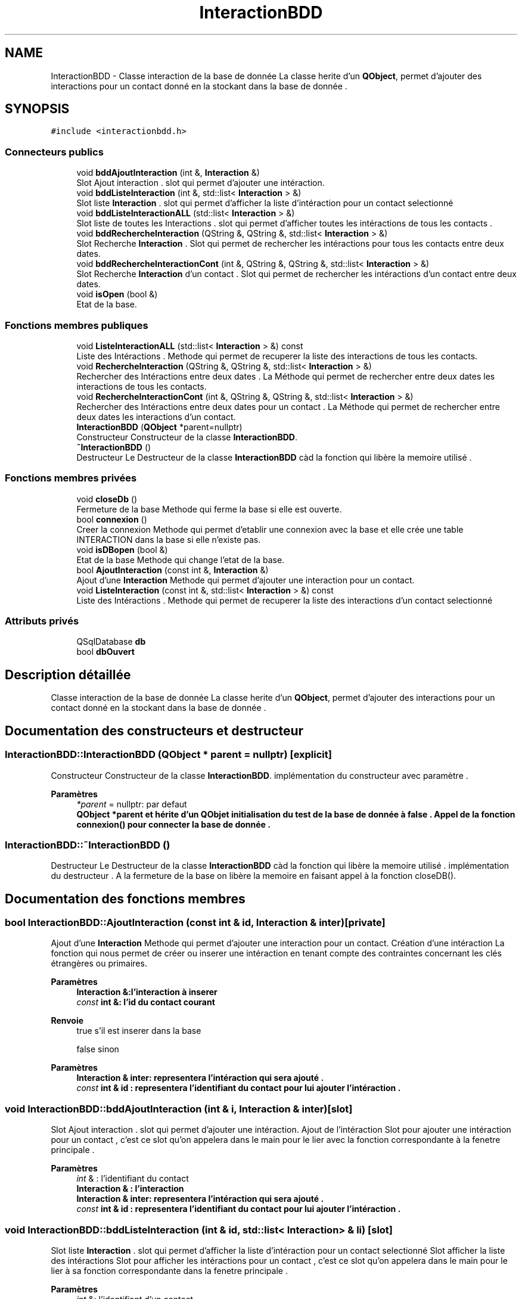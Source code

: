 .TH "InteractionBDD" 3 "Jeudi 16 Décembre 2021" "DoxygenFinal" \" -*- nroff -*-
.ad l
.nh
.SH NAME
InteractionBDD \- Classe interaction de la base de donnée La classe herite d'un \fBQObject\fP, permet d'ajouter des interactions pour un contact donné en la stockant dans la base de donnée \&.  

.SH SYNOPSIS
.br
.PP
.PP
\fC#include <interactionbdd\&.h>\fP
.SS "Connecteurs publics"

.in +1c
.ti -1c
.RI "void \fBbddAjoutInteraction\fP (int &, \fBInteraction\fP &)"
.br
.RI "Slot Ajout interaction \&. slot qui permet d'ajouter une intéraction\&. "
.ti -1c
.RI "void \fBbddListeInteraction\fP (int &, std::list< \fBInteraction\fP > &)"
.br
.RI "Slot liste \fBInteraction\fP \&. slot qui permet d'afficher la liste d'intéraction pour un contact selectionné "
.ti -1c
.RI "void \fBbddListeInteractionALL\fP (std::list< \fBInteraction\fP > &)"
.br
.RI "Slot liste de toutes les Interactions \&. slot qui permet d'afficher toutes les intéractions de tous les contacts \&. "
.ti -1c
.RI "void \fBbddRechercheInteraction\fP (QString &, QString &, std::list< \fBInteraction\fP > &)"
.br
.RI "Slot Recherche \fBInteraction\fP \&. Slot qui permet de rechercher les intéractions pour tous les contacts entre deux dates\&. "
.ti -1c
.RI "void \fBbddRechercheInteractionCont\fP (int &, QString &, QString &, std::list< \fBInteraction\fP > &)"
.br
.RI "Slot Recherche \fBInteraction\fP d'un contact \&. Slot qui permet de rechercher les intéractions d'un contact entre deux dates\&. "
.ti -1c
.RI "void \fBisOpen\fP (bool &)"
.br
.RI "Etat de la base\&. "
.in -1c
.SS "Fonctions membres publiques"

.in +1c
.ti -1c
.RI "void \fBListeInteractionALL\fP (std::list< \fBInteraction\fP > &) const"
.br
.RI "Liste des Intéractions \&. Methode qui permet de recuperer la liste des interactions de tous les contacts\&. "
.ti -1c
.RI "void \fBRechercheInteraction\fP (QString &, QString &, std::list< \fBInteraction\fP > &)"
.br
.RI "Rechercher des Intéractions entre deux dates \&. La Méthode qui permet de rechercher entre deux dates les interactions de tous les contacts\&. "
.ti -1c
.RI "void \fBRechercheInteractionCont\fP (int &, QString &, QString &, std::list< \fBInteraction\fP > &)"
.br
.RI "Rechercher des Intéractions entre deux dates pour un contact \&. La Méthode qui permet de rechercher entre deux dates les interactions d'un contact\&. "
.ti -1c
.RI "\fBInteractionBDD\fP (\fBQObject\fP *parent=nullptr)"
.br
.RI "Constructeur Constructeur de la classe \fBInteractionBDD\fP\&. "
.ti -1c
.RI "\fB~InteractionBDD\fP ()"
.br
.RI "Destructeur Le Destructeur de la classe \fBInteractionBDD\fP càd la fonction qui libère la memoire utilisé \&. "
.in -1c
.SS "Fonctions membres privées"

.in +1c
.ti -1c
.RI "void \fBcloseDb\fP ()"
.br
.RI "Fermeture de la base Methode qui ferme la base si elle est ouverte\&. "
.ti -1c
.RI "bool \fBconnexion\fP ()"
.br
.RI "Creer la connexion Methode qui permet d'etablir une connexion avec la base et elle crée une table INTERACTION dans la base si elle n'existe pas\&. "
.ti -1c
.RI "void \fBisDBopen\fP (bool &)"
.br
.RI "Etat de la base Methode qui change l'etat de la base\&. "
.ti -1c
.RI "bool \fBAjoutInteraction\fP (const int &, \fBInteraction\fP &)"
.br
.RI "Ajout d'une \fBInteraction\fP Methode qui permet d'ajouter une interaction pour un contact\&. "
.ti -1c
.RI "void \fBListeInteraction\fP (const int &, std::list< \fBInteraction\fP > &) const"
.br
.RI "Liste des Intéractions \&. Methode qui permet de recuperer la liste des interactions d'un contact selectionné "
.in -1c
.SS "Attributs privés"

.in +1c
.ti -1c
.RI "QSqlDatabase \fBdb\fP"
.br
.ti -1c
.RI "bool \fBdbOuvert\fP"
.br
.in -1c
.SH "Description détaillée"
.PP 
Classe interaction de la base de donnée La classe herite d'un \fBQObject\fP, permet d'ajouter des interactions pour un contact donné en la stockant dans la base de donnée \&. 
.SH "Documentation des constructeurs et destructeur"
.PP 
.SS "InteractionBDD::InteractionBDD (\fBQObject\fP * parent = \fCnullptr\fP)\fC [explicit]\fP"

.PP
Constructeur Constructeur de la classe \fBInteractionBDD\fP\&. implémentation du constructeur avec paramètre \&.
.PP
\fBParamètres\fP
.RS 4
\fI*parent\fP = nullptr: par defaut
.br
\fI\fBQObject\fP\fP *parent et hérite d'un QObjet initialisation du test de la base de donnée à false \&. Appel de la fonction \fBconnexion()\fP pour connecter la base de donnée \&. 
.RE
.PP

.SS "InteractionBDD::~InteractionBDD ()"

.PP
Destructeur Le Destructeur de la classe \fBInteractionBDD\fP càd la fonction qui libère la memoire utilisé \&. implémentation du destructeur \&. A la fermeture de la base on libère la memoire en faisant appel à la fonction closeDB()\&.
.SH "Documentation des fonctions membres"
.PP 
.SS "bool InteractionBDD::AjoutInteraction (const int & id, \fBInteraction\fP & inter)\fC [private]\fP"

.PP
Ajout d'une \fBInteraction\fP Methode qui permet d'ajouter une interaction pour un contact\&. Création d'une intéraction La fonction qui nous permet de créer ou inserer une intéraction en tenant compte des contraintes concernant les clés étrangères ou primaires\&.
.PP
\fBParamètres\fP
.RS 4
\fI\fBInteraction\fP\fP &:l'interaction à inserer 
.br
\fIconst\fP int &: l'id du contact courant 
.RE
.PP
\fBRenvoie\fP
.RS 4
true s'il est inserer dans la base 
.PP
false sinon
.RE
.PP
\fBParamètres\fP
.RS 4
\fI\fBInteraction\fP\fP & inter: representera l'intéraction qui sera ajouté \&. 
.br
\fIconst\fP int & id : representera l'identifiant du contact pour lui ajouter l'intéraction \&. 
.RE
.PP

.SS "void InteractionBDD::bddAjoutInteraction (int & i, \fBInteraction\fP & inter)\fC [slot]\fP"

.PP
Slot Ajout interaction \&. slot qui permet d'ajouter une intéraction\&. Ajout de l'intéraction Slot pour ajouter une intéraction pour un contact , c'est ce slot qu'on appelera dans le main pour le lier avec la fonction correspondante à la fenetre principale \&.
.PP
\fBParamètres\fP
.RS 4
\fIint\fP & : l'identifiant du contact 
.br
\fI\fBInteraction\fP\fP & : l'interaction
.br
\fI\fBInteraction\fP\fP & inter: representera l'intéraction qui sera ajouté \&. 
.br
\fIconst\fP int & id : representera l'identifiant du contact pour lui ajouter l'intéraction \&. 
.RE
.PP

.SS "void InteractionBDD::bddListeInteraction (int & id, std::list< \fBInteraction\fP > & li)\fC [slot]\fP"

.PP
Slot liste \fBInteraction\fP \&. slot qui permet d'afficher la liste d'intéraction pour un contact selectionné Slot afficher la liste des intéractions Slot pour afficher les intéractions pour un contact , c'est ce slot qu'on appelera dans le main pour le lier à sa fonction correspondante dans la fenetre principale \&.
.PP
\fBParamètres\fP
.RS 4
\fIint\fP &: l'identifiant d'un contact 
.br
\fIstd::list<Interaction>\fP & : liste des Intéractions
.br
\fIstd::list<Interaction>\fP & li: represente une liste d'intéraction 
.br
\fIconst\fP int & id : represente l'identifiant du contact pour lui afficher ses intéractions \&. 
.RE
.PP

.SS "void InteractionBDD::bddListeInteractionALL (std::list< \fBInteraction\fP > & li)\fC [slot]\fP"

.PP
Slot liste de toutes les Interactions \&. slot qui permet d'afficher toutes les intéractions de tous les contacts \&. Slot afficher toutes les intéractions Slot pour afficher toutes les intéractions de tous les contacts , c'est ce slot qu'on appelera dans le main pour le lier à sa fonction correspondante dans la fenetre principale \&.
.PP
\fBParamètres\fP
.RS 4
\fIstd::list<Interaction>\fP & : liste des Intéractions
.br
\fIstd::list<Interaction>\fP & li: c'est la liste qu'on met dans le paramètre de la fonction ListeInteractionALL pour nous afficher toutes ses d'intéractions 
.RE
.PP

.SS "void InteractionBDD::bddRechercheInteraction (QString & date1, QString & date2, std::list< \fBInteraction\fP > & li)\fC [slot]\fP"

.PP
Slot Recherche \fBInteraction\fP \&. Slot qui permet de rechercher les intéractions pour tous les contacts entre deux dates\&. Slot afficher les intéractions entre deux dates \&. Slot qui nous permet d'afficher entre deux dates les intéractions ,c'est ce slot qu'on appelera dans le main pour le lier à sa fonction correspondante dans la fenetre principale \&.
.PP
\fBParamètres\fP
.RS 4
\fIQString\fP la première date 
.br
\fIQString\fP la deuxième date 
.br
\fIstd::list<Interaction>\fP & : liste des Intéractions
.br
\fIQString\fP & date1 : la date qui represente le premier intervalle \&. 
.br
\fIQString\fP & date2 : la date qui represente le premier intervalle \&. 
.br
\fIstd::list<Contact>\fP & li :liste de contacts ces paramètre qu'on utilisera dans la fonction recherche intéraction lors de son appel dans le slot \&. 
.RE
.PP

.SS "void InteractionBDD::bddRechercheInteractionCont (int & id, QString & date1, QString & date2, std::list< \fBInteraction\fP > & li)\fC [slot]\fP"

.PP
Slot Recherche \fBInteraction\fP d'un contact \&. Slot qui permet de rechercher les intéractions d'un contact entre deux dates\&. Slot afficher les intéractions entre deux dates pour un contact \&. Slot qui nous permet d'afficher entre deux dates les intéractions pour un contact ,c'est ce slot qu'on appelera dans le main pour le lier à sa fonction correspondante dans la fenetre principale \&.
.PP
\fBParamètres\fP
.RS 4
\fIint\fP & :identifiant du contact 
.br
\fIQString\fP la première date 
.br
\fIQString\fP la deuxième date 
.br
\fIstd::list<Interaction>\fP & : liste des Intéractions
.br
\fIint\fP & id: l'identifiant du contact pour le quel on fera la recherche \&. 
.br
\fIQString\fP & date1 : la date qui represente le premier intervalle \&. 
.br
\fIQString\fP & date2 : la date qui represente le premier intervalle \&. 
.br
\fIstd::list<Contact>\fP & li :liste de contacts ces paramètres qu'on utilisera dans la fonction recherche intéraction lors de son appel dans le slot \&. 
.RE
.PP

.SS "void InteractionBDD::closeDb ()\fC [private]\fP"

.PP
Fermeture de la base Methode qui ferme la base si elle est ouverte\&. 
.SS "bool InteractionBDD::connexion ()\fC [private]\fP"

.PP
Creer la connexion Methode qui permet d'etablir une connexion avec la base et elle crée une table INTERACTION dans la base si elle n'existe pas\&. Connexion à la base de donnée On le nom de la base avec l'extension sqlite dans le tmp On teste si la base est ouverte : si non on retourne false si Oui on crée une table si elle n'existe pas et on affiche si la table est bien crée 'création de la table réussi ' \&.
.PP
\fBRenvoie\fP
.RS 4
true si la connexion à reussie, 
.PP
false sinon
.PP
dbOuvert : le booleén à retourner 
.RE
.PP

.SS "InteractionBDD::isDBopen (bool & b)\fC [private]\fP"

.PP
Etat de la base Methode qui change l'etat de la base\&. Teste on affectera b à b\&.
.PP
\fBParamètres\fP
.RS 4
\fIbool&\fP : l'etat de la base à changer
.br
\fIbool\fP & b : le booléan en paramètre \&. 
.RE
.PP

.SS "InteractionBDD::isOpen (bool & b)\fC [slot]\fP"

.PP
Etat de la base\&. Teste on affectera b à b\&.
.PP
Methode qui change l'etat de la base
.PP
\fBParamètres\fP
.RS 4
\fIbool&\fP : l'etat de la base à changer
.br
\fIbool\fP & b : le booléan en paramètre \&. 
.RE
.PP

.SS "void InteractionBDD::ListeInteraction (const int & id, std::list< \fBInteraction\fP > & li) const\fC [private]\fP"

.PP
Liste des Intéractions \&. Methode qui permet de recuperer la liste des interactions d'un contact selectionné 
.PP
\fBParamètres\fP
.RS 4
\fIstd::list<Interaction>\fP &:Liste des Interactions 
.br
\fIconst\fP int &: l'identifiant du contact 
.RE
.PP

.SS "void InteractionBDD::ListeInteractionALL (std::list< \fBInteraction\fP > & li) const"

.PP
Liste des Intéractions \&. Methode qui permet de recuperer la liste des interactions de tous les contacts\&. Affichage toutes les interactions de tous les contacts \&. On affiche toutes les intéractions en selectionnant toute la table INTERACTION et on l'affiche \&.
.PP
\fBParamètres\fP
.RS 4
\fIstd::list<Interaction>\fP &:Liste des Interactions
.br
\fIstd::list<Interaction>\fP & li : la liste des intéractions en paramètre\&. 
.RE
.PP

.SS "void InteractionBDD::RechercheInteraction (QString & date1, QString & date2, std::list< \fBInteraction\fP > & li)"

.PP
Rechercher des Intéractions entre deux dates \&. La Méthode qui permet de rechercher entre deux dates les interactions de tous les contacts\&. Rechercher les intéractions entre deux dates c'est cette fonction qui nous permet de rechercher des intéractions entre deux dates \&. On rentrera l'intervalle à rechercher en Selectionnant la table: on n'affiche rien si les intérations n'existent pas entre ces dates si oui on affiche toutes les intéractions entre ces dates en triant les dates avec sort() par date de création \&.
.PP
\fBParamètres\fP
.RS 4
\fIstd::list<Interaction>\fP &:Liste des Interactions 
.br
\fIQString\fP &: la premiere date de type Qstring \&. 
.br
\fIQString\fP &: la deuxieme date de type Qstring\&.
.br
\fIQString\fP & date1 : la date qui represente le premier intervalle \&. 
.br
\fIQString\fP & date2 : la date qui represente le premier intervalle \&. 
.br
\fIstd::list<Contact>\fP & li :liste de contacts 
.RE
.PP

.SS "void InteractionBDD::RechercheInteractionCont (int & id, QString & date1, QString & date2, std::list< \fBInteraction\fP > & li)"

.PP
Rechercher des Intéractions entre deux dates pour un contact \&. La Méthode qui permet de rechercher entre deux dates les interactions d'un contact\&. Rechercher les intéractions entre deux dates pour un contact c'est cette fonction qui nous permet de rechercher des intéractions entre deux dates pour un contact selectionné \&. On rentrera l'intervalle à rechercher on selectionnera dans la comboBox le contact on appuyera sur le bouton rechercher \&. Cette requete nous permet de selectionner pour une interaction son identifiant et l'identifiant de son concat en faisant le test quand l'identifiant du contact de l'intéraction est égale à l'identifiant du contact \&. on n'affiche rien si les intérations n'existent pas entre ces dates pour le contatc si oui on affiche toutes les intéractions entre ces dates en triant les dates avec sort() par date de création \&.
.PP
\fBParamètres\fP
.RS 4
\fIint\fP &: l'identifiant d'un contact 
.br
\fIstd::list<Interaction>\fP &:Liste des Interactions 
.br
\fIQString\fP &: la premiere date de type Qstring \&. 
.br
\fIQString\fP &: la deuxieme date de type Qstring\&.
.br
\fIint\fP & id: l'identifiant du contact pour le quel on fera la recherche \&. 
.br
\fIQString\fP & date1 : la date qui represente le premier intervalle \&. 
.br
\fIQString\fP & date2 : la date qui represente le premier intervalle \&. 
.br
\fIstd::list<Contact>\fP & li :liste de contacts 
.RE
.PP

.SH "Documentation des données membres"
.PP 
.SS "QSqlDatabase InteractionBDD::db\fC [private]\fP"
connexion a la base de donnee 
.SS "bool InteractionBDD::dbOuvert\fC [private]\fP"
Savoir si la base est ouverte ou non 

.SH "Auteur"
.PP 
Généré automatiquement par Doxygen pour DoxygenFinal à partir du code source\&.
